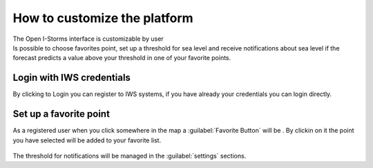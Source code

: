 How to customize the platform
=============================

| The Open I-Storms interface is customizable by user
| Is possible to choose favorites point, set up a threshold for sea level and receive notifications about sea level if the forecast predicts a value above your threshold in one of your favorite points.



Login with IWS credentials
--------------------------
By clicking to Login you can register to IWS systems, if you have already your credentials you can login directly.

.. figure:: img/login_page.png
    :align: center

     *The Login page*



Set up a favorite point
--------------------------

.. |favorite_button| image:: ./img/favorite_button.png
    :width: 30px
    :height: 30px
    :align: middle

As a registered user when you click somewhere in the map a :guilabel:`Favorite Button` will be |favorite_button|.
By clickin on it the point you have selected will be added to your favorite list.


.. figure:: img/favorite_added.png
        :align: center


The threshold for notifications will be managed in the :guilabel:`settings` sections.